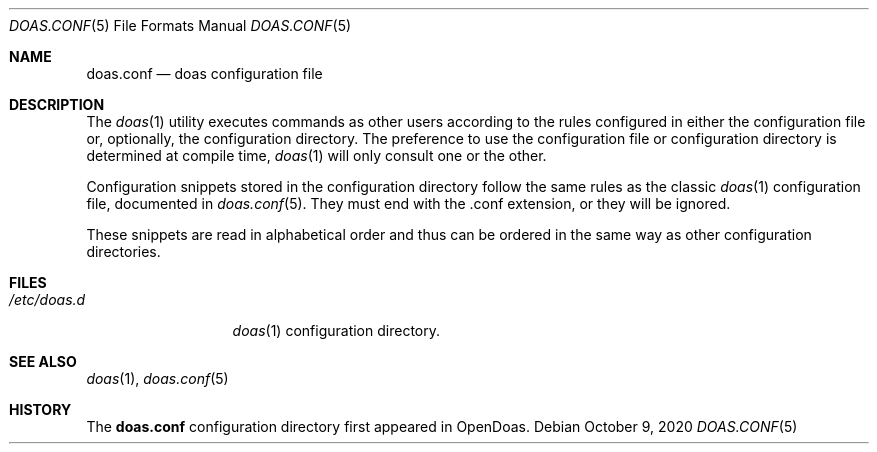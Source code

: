 .\"Copyright (c) 2021 Ariadne Conill <ariadne@dereferenced.org>
.\"
.\"Permission to use, copy, modify, and distribute this software for any
.\"purpose with or without fee is hereby granted, provided that the above
.\"copyright notice and this permission notice appear in all copies.
.\"
.\"THE SOFTWARE IS PROVIDED "AS IS" AND THE AUTHOR DISCLAIMS ALL WARRANTIES
.\"WITH REGARD TO THIS SOFTWARE INCLUDING ALL IMPLIED WARRANTIES OF
.\"MERCHANTABILITY AND FITNESS. IN NO EVENT SHALL THE AUTHOR BE LIABLE FOR
.\"ANY SPECIAL, DIRECT, INDIRECT, OR CONSEQUENTIAL DAMAGES OR ANY DAMAGES
.\"WHATSOEVER RESULTING FROM LOSS OF USE, DATA OR PROFITS, WHETHER IN AN
.\"ACTION OF CONTRACT, NEGLIGENCE OR OTHER TORTIOUS ACTION, ARISING OUT OF
.\"OR IN CONNECTION WITH THE USE OR PERFORMANCE OF THIS SOFTWARE.
.Dd $Mdocdate: October 9 2020 $
.Dt DOAS.CONF 5
.Os
.Sh NAME
.Nm doas.conf
.Nd doas configuration file
.Sh DESCRIPTION
The
.Xr doas 1
utility executes commands as other users according to the rules
configured in either the configuration file or, optionally, the
configuration directory.  The preference to use the configuration
file or configuration directory is determined at compile time,
.Xr doas 1
will only consult one or the other.
.Pp
Configuration snippets stored in the configuration directory
follow the same rules as the classic
.Xr doas 1
configuration file, documented in
.Xr doas.conf 5 .
They must end with the .conf extension, or they will be ignored.
.Pp
These snippets are read in alphabetical order and thus can be
ordered in the same way as other configuration directories.
.Sh FILES
.Bl -tag -width /etc/doas.d -compact
.It Pa /etc/doas.d
.Xr doas 1
configuration directory.
.Sh SEE ALSO
.Xr doas 1 ,
.Xr doas.conf 5
.Sh HISTORY
The
.Nm
configuration directory first appeared in OpenDoas.
